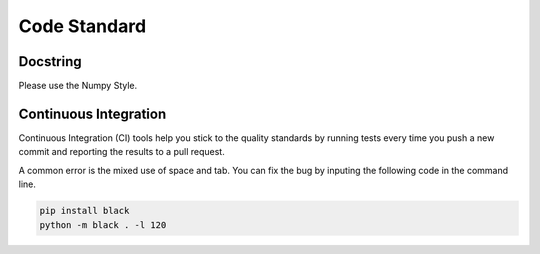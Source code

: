 .. _code_standard:

=================================
Code Standard
=================================

Docstring
=================================
Please use the Numpy Style.

Continuous Integration
=================================
Continuous Integration (CI) tools help you stick to the quality standards by running tests every time you push a new commit and reporting the results to a pull request. 

A common error is the mixed use of space and tab. You can fix the bug by inputing the following code in the command line.

.. code-block:: python

    pip install black
    python -m black . -l 120